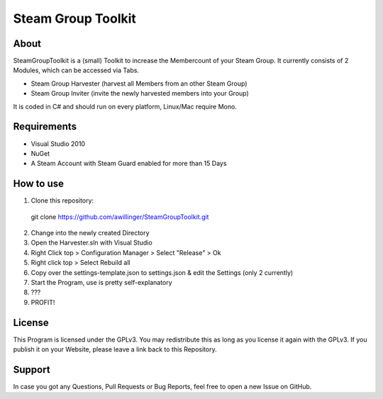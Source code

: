 Steam Group Toolkit
=====

About
-----
SteamGroupToolkit is a (small) Toolkit to increase the Membercount of your Steam Group.
It currently consists of 2 Modules, which can be accessed via Tabs.

- Steam Group Harvester (harvest all Members from an other Steam Group)
- Steam Group Inviter (invite the newly harvested members into your Group)

It is coded in C# and should run on every platform, Linux/Mac require Mono.


Requirements
-----
- Visual Studio 2010
- NuGet
- A Steam Account with Steam Guard enabled for more than 15 Days

How to use
-----

1. Clone this repository:
  git clone https://github.com/awillinger/SteamGroupToolkit.git
2. Change into the newly created Directory
3. Open the Harvester.sln with Visual Studio
4. Right Click top > Configuration Manager > Select "Release" > Ok
5. Right click top > Select Rebuild all
6. Copy over the settings-template.json to settings.json & edit the Settings (only 2 currently)
7. Start the Program, use is pretty self-explanatory
8. ???
9. PROFIT!

License
-----
This Program is licensed under the GPLv3. You may redistribute this as long as you license it again with the GPLv3.
If you publish it on your Website, please leave a link back to this Repository.

Support
-----
In case you got any Questions, Pull Requests or Bug Reports, feel free to open a new Issue on GitHub.
